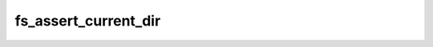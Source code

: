 .. -*- coding: utf-8 -*-
.. _fs_assert_current_dir:

fs_assert_current_dir
---------------------

.. contents::
   :local:
      
.. doxygenfunction:: fs_assert_current_dir